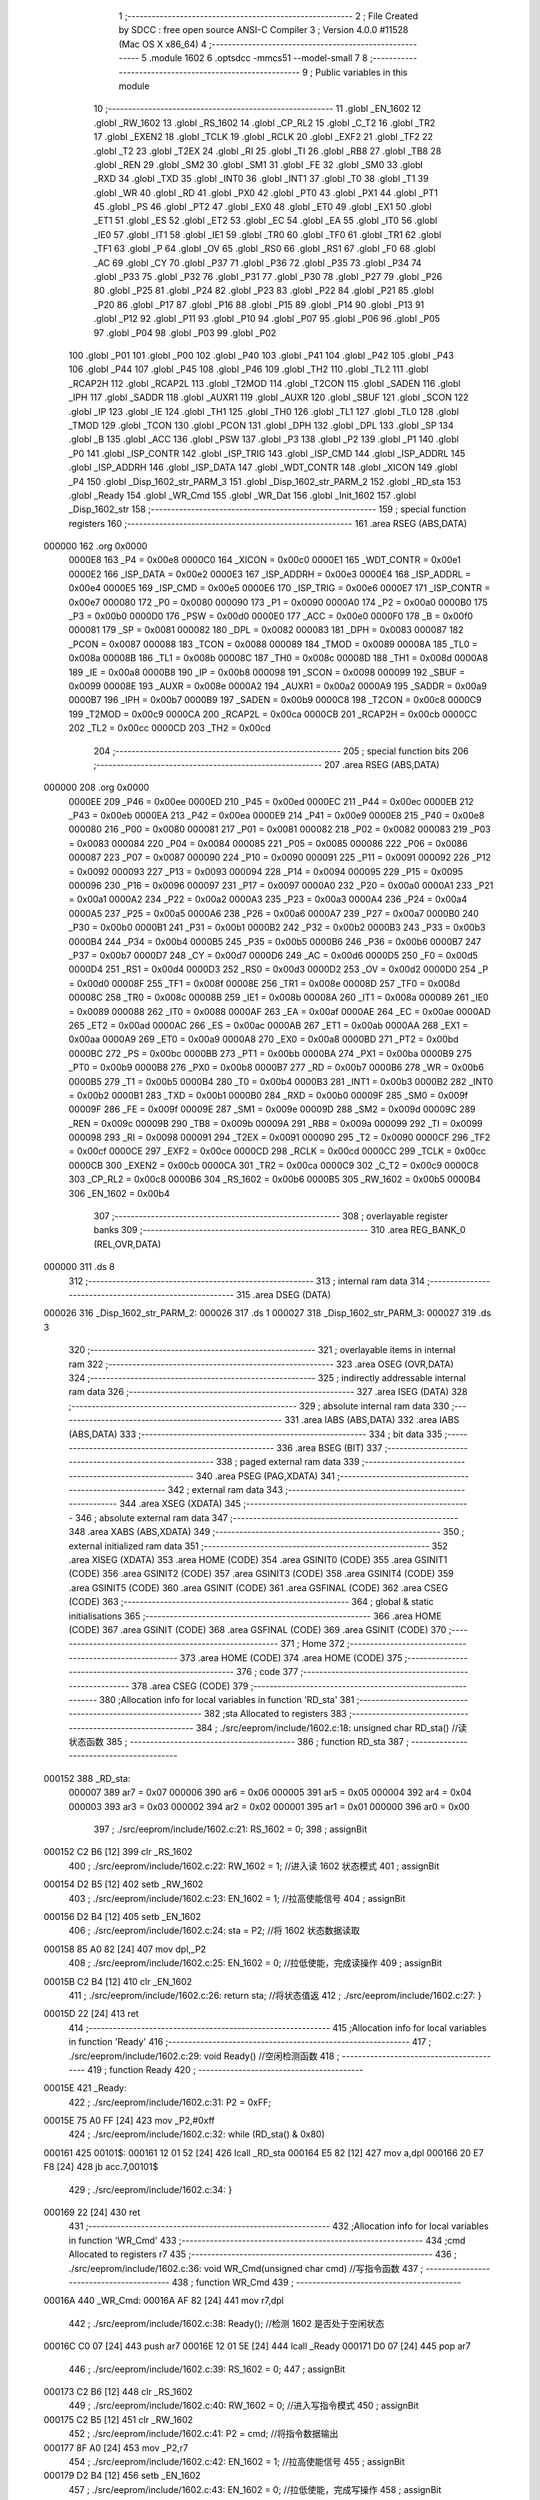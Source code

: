                                       1 ;--------------------------------------------------------
                                      2 ; File Created by SDCC : free open source ANSI-C Compiler
                                      3 ; Version 4.0.0 #11528 (Mac OS X x86_64)
                                      4 ;--------------------------------------------------------
                                      5 	.module 1602
                                      6 	.optsdcc -mmcs51 --model-small
                                      7 	
                                      8 ;--------------------------------------------------------
                                      9 ; Public variables in this module
                                     10 ;--------------------------------------------------------
                                     11 	.globl _EN_1602
                                     12 	.globl _RW_1602
                                     13 	.globl _RS_1602
                                     14 	.globl _CP_RL2
                                     15 	.globl _C_T2
                                     16 	.globl _TR2
                                     17 	.globl _EXEN2
                                     18 	.globl _TCLK
                                     19 	.globl _RCLK
                                     20 	.globl _EXF2
                                     21 	.globl _TF2
                                     22 	.globl _T2
                                     23 	.globl _T2EX
                                     24 	.globl _RI
                                     25 	.globl _TI
                                     26 	.globl _RB8
                                     27 	.globl _TB8
                                     28 	.globl _REN
                                     29 	.globl _SM2
                                     30 	.globl _SM1
                                     31 	.globl _FE
                                     32 	.globl _SM0
                                     33 	.globl _RXD
                                     34 	.globl _TXD
                                     35 	.globl _INT0
                                     36 	.globl _INT1
                                     37 	.globl _T0
                                     38 	.globl _T1
                                     39 	.globl _WR
                                     40 	.globl _RD
                                     41 	.globl _PX0
                                     42 	.globl _PT0
                                     43 	.globl _PX1
                                     44 	.globl _PT1
                                     45 	.globl _PS
                                     46 	.globl _PT2
                                     47 	.globl _EX0
                                     48 	.globl _ET0
                                     49 	.globl _EX1
                                     50 	.globl _ET1
                                     51 	.globl _ES
                                     52 	.globl _ET2
                                     53 	.globl _EC
                                     54 	.globl _EA
                                     55 	.globl _IT0
                                     56 	.globl _IE0
                                     57 	.globl _IT1
                                     58 	.globl _IE1
                                     59 	.globl _TR0
                                     60 	.globl _TF0
                                     61 	.globl _TR1
                                     62 	.globl _TF1
                                     63 	.globl _P
                                     64 	.globl _OV
                                     65 	.globl _RS0
                                     66 	.globl _RS1
                                     67 	.globl _F0
                                     68 	.globl _AC
                                     69 	.globl _CY
                                     70 	.globl _P37
                                     71 	.globl _P36
                                     72 	.globl _P35
                                     73 	.globl _P34
                                     74 	.globl _P33
                                     75 	.globl _P32
                                     76 	.globl _P31
                                     77 	.globl _P30
                                     78 	.globl _P27
                                     79 	.globl _P26
                                     80 	.globl _P25
                                     81 	.globl _P24
                                     82 	.globl _P23
                                     83 	.globl _P22
                                     84 	.globl _P21
                                     85 	.globl _P20
                                     86 	.globl _P17
                                     87 	.globl _P16
                                     88 	.globl _P15
                                     89 	.globl _P14
                                     90 	.globl _P13
                                     91 	.globl _P12
                                     92 	.globl _P11
                                     93 	.globl _P10
                                     94 	.globl _P07
                                     95 	.globl _P06
                                     96 	.globl _P05
                                     97 	.globl _P04
                                     98 	.globl _P03
                                     99 	.globl _P02
                                    100 	.globl _P01
                                    101 	.globl _P00
                                    102 	.globl _P40
                                    103 	.globl _P41
                                    104 	.globl _P42
                                    105 	.globl _P43
                                    106 	.globl _P44
                                    107 	.globl _P45
                                    108 	.globl _P46
                                    109 	.globl _TH2
                                    110 	.globl _TL2
                                    111 	.globl _RCAP2H
                                    112 	.globl _RCAP2L
                                    113 	.globl _T2MOD
                                    114 	.globl _T2CON
                                    115 	.globl _SADEN
                                    116 	.globl _IPH
                                    117 	.globl _SADDR
                                    118 	.globl _AUXR1
                                    119 	.globl _AUXR
                                    120 	.globl _SBUF
                                    121 	.globl _SCON
                                    122 	.globl _IP
                                    123 	.globl _IE
                                    124 	.globl _TH1
                                    125 	.globl _TH0
                                    126 	.globl _TL1
                                    127 	.globl _TL0
                                    128 	.globl _TMOD
                                    129 	.globl _TCON
                                    130 	.globl _PCON
                                    131 	.globl _DPH
                                    132 	.globl _DPL
                                    133 	.globl _SP
                                    134 	.globl _B
                                    135 	.globl _ACC
                                    136 	.globl _PSW
                                    137 	.globl _P3
                                    138 	.globl _P2
                                    139 	.globl _P1
                                    140 	.globl _P0
                                    141 	.globl _ISP_CONTR
                                    142 	.globl _ISP_TRIG
                                    143 	.globl _ISP_CMD
                                    144 	.globl _ISP_ADDRL
                                    145 	.globl _ISP_ADDRH
                                    146 	.globl _ISP_DATA
                                    147 	.globl _WDT_CONTR
                                    148 	.globl _XICON
                                    149 	.globl _P4
                                    150 	.globl _Disp_1602_str_PARM_3
                                    151 	.globl _Disp_1602_str_PARM_2
                                    152 	.globl _RD_sta
                                    153 	.globl _Ready
                                    154 	.globl _WR_Cmd
                                    155 	.globl _WR_Dat
                                    156 	.globl _Init_1602
                                    157 	.globl _Disp_1602_str
                                    158 ;--------------------------------------------------------
                                    159 ; special function registers
                                    160 ;--------------------------------------------------------
                                    161 	.area RSEG    (ABS,DATA)
      000000                        162 	.org 0x0000
                           0000E8   163 _P4	=	0x00e8
                           0000C0   164 _XICON	=	0x00c0
                           0000E1   165 _WDT_CONTR	=	0x00e1
                           0000E2   166 _ISP_DATA	=	0x00e2
                           0000E3   167 _ISP_ADDRH	=	0x00e3
                           0000E4   168 _ISP_ADDRL	=	0x00e4
                           0000E5   169 _ISP_CMD	=	0x00e5
                           0000E6   170 _ISP_TRIG	=	0x00e6
                           0000E7   171 _ISP_CONTR	=	0x00e7
                           000080   172 _P0	=	0x0080
                           000090   173 _P1	=	0x0090
                           0000A0   174 _P2	=	0x00a0
                           0000B0   175 _P3	=	0x00b0
                           0000D0   176 _PSW	=	0x00d0
                           0000E0   177 _ACC	=	0x00e0
                           0000F0   178 _B	=	0x00f0
                           000081   179 _SP	=	0x0081
                           000082   180 _DPL	=	0x0082
                           000083   181 _DPH	=	0x0083
                           000087   182 _PCON	=	0x0087
                           000088   183 _TCON	=	0x0088
                           000089   184 _TMOD	=	0x0089
                           00008A   185 _TL0	=	0x008a
                           00008B   186 _TL1	=	0x008b
                           00008C   187 _TH0	=	0x008c
                           00008D   188 _TH1	=	0x008d
                           0000A8   189 _IE	=	0x00a8
                           0000B8   190 _IP	=	0x00b8
                           000098   191 _SCON	=	0x0098
                           000099   192 _SBUF	=	0x0099
                           00008E   193 _AUXR	=	0x008e
                           0000A2   194 _AUXR1	=	0x00a2
                           0000A9   195 _SADDR	=	0x00a9
                           0000B7   196 _IPH	=	0x00b7
                           0000B9   197 _SADEN	=	0x00b9
                           0000C8   198 _T2CON	=	0x00c8
                           0000C9   199 _T2MOD	=	0x00c9
                           0000CA   200 _RCAP2L	=	0x00ca
                           0000CB   201 _RCAP2H	=	0x00cb
                           0000CC   202 _TL2	=	0x00cc
                           0000CD   203 _TH2	=	0x00cd
                                    204 ;--------------------------------------------------------
                                    205 ; special function bits
                                    206 ;--------------------------------------------------------
                                    207 	.area RSEG    (ABS,DATA)
      000000                        208 	.org 0x0000
                           0000EE   209 _P46	=	0x00ee
                           0000ED   210 _P45	=	0x00ed
                           0000EC   211 _P44	=	0x00ec
                           0000EB   212 _P43	=	0x00eb
                           0000EA   213 _P42	=	0x00ea
                           0000E9   214 _P41	=	0x00e9
                           0000E8   215 _P40	=	0x00e8
                           000080   216 _P00	=	0x0080
                           000081   217 _P01	=	0x0081
                           000082   218 _P02	=	0x0082
                           000083   219 _P03	=	0x0083
                           000084   220 _P04	=	0x0084
                           000085   221 _P05	=	0x0085
                           000086   222 _P06	=	0x0086
                           000087   223 _P07	=	0x0087
                           000090   224 _P10	=	0x0090
                           000091   225 _P11	=	0x0091
                           000092   226 _P12	=	0x0092
                           000093   227 _P13	=	0x0093
                           000094   228 _P14	=	0x0094
                           000095   229 _P15	=	0x0095
                           000096   230 _P16	=	0x0096
                           000097   231 _P17	=	0x0097
                           0000A0   232 _P20	=	0x00a0
                           0000A1   233 _P21	=	0x00a1
                           0000A2   234 _P22	=	0x00a2
                           0000A3   235 _P23	=	0x00a3
                           0000A4   236 _P24	=	0x00a4
                           0000A5   237 _P25	=	0x00a5
                           0000A6   238 _P26	=	0x00a6
                           0000A7   239 _P27	=	0x00a7
                           0000B0   240 _P30	=	0x00b0
                           0000B1   241 _P31	=	0x00b1
                           0000B2   242 _P32	=	0x00b2
                           0000B3   243 _P33	=	0x00b3
                           0000B4   244 _P34	=	0x00b4
                           0000B5   245 _P35	=	0x00b5
                           0000B6   246 _P36	=	0x00b6
                           0000B7   247 _P37	=	0x00b7
                           0000D7   248 _CY	=	0x00d7
                           0000D6   249 _AC	=	0x00d6
                           0000D5   250 _F0	=	0x00d5
                           0000D4   251 _RS1	=	0x00d4
                           0000D3   252 _RS0	=	0x00d3
                           0000D2   253 _OV	=	0x00d2
                           0000D0   254 _P	=	0x00d0
                           00008F   255 _TF1	=	0x008f
                           00008E   256 _TR1	=	0x008e
                           00008D   257 _TF0	=	0x008d
                           00008C   258 _TR0	=	0x008c
                           00008B   259 _IE1	=	0x008b
                           00008A   260 _IT1	=	0x008a
                           000089   261 _IE0	=	0x0089
                           000088   262 _IT0	=	0x0088
                           0000AF   263 _EA	=	0x00af
                           0000AE   264 _EC	=	0x00ae
                           0000AD   265 _ET2	=	0x00ad
                           0000AC   266 _ES	=	0x00ac
                           0000AB   267 _ET1	=	0x00ab
                           0000AA   268 _EX1	=	0x00aa
                           0000A9   269 _ET0	=	0x00a9
                           0000A8   270 _EX0	=	0x00a8
                           0000BD   271 _PT2	=	0x00bd
                           0000BC   272 _PS	=	0x00bc
                           0000BB   273 _PT1	=	0x00bb
                           0000BA   274 _PX1	=	0x00ba
                           0000B9   275 _PT0	=	0x00b9
                           0000B8   276 _PX0	=	0x00b8
                           0000B7   277 _RD	=	0x00b7
                           0000B6   278 _WR	=	0x00b6
                           0000B5   279 _T1	=	0x00b5
                           0000B4   280 _T0	=	0x00b4
                           0000B3   281 _INT1	=	0x00b3
                           0000B2   282 _INT0	=	0x00b2
                           0000B1   283 _TXD	=	0x00b1
                           0000B0   284 _RXD	=	0x00b0
                           00009F   285 _SM0	=	0x009f
                           00009F   286 _FE	=	0x009f
                           00009E   287 _SM1	=	0x009e
                           00009D   288 _SM2	=	0x009d
                           00009C   289 _REN	=	0x009c
                           00009B   290 _TB8	=	0x009b
                           00009A   291 _RB8	=	0x009a
                           000099   292 _TI	=	0x0099
                           000098   293 _RI	=	0x0098
                           000091   294 _T2EX	=	0x0091
                           000090   295 _T2	=	0x0090
                           0000CF   296 _TF2	=	0x00cf
                           0000CE   297 _EXF2	=	0x00ce
                           0000CD   298 _RCLK	=	0x00cd
                           0000CC   299 _TCLK	=	0x00cc
                           0000CB   300 _EXEN2	=	0x00cb
                           0000CA   301 _TR2	=	0x00ca
                           0000C9   302 _C_T2	=	0x00c9
                           0000C8   303 _CP_RL2	=	0x00c8
                           0000B6   304 _RS_1602	=	0x00b6
                           0000B5   305 _RW_1602	=	0x00b5
                           0000B4   306 _EN_1602	=	0x00b4
                                    307 ;--------------------------------------------------------
                                    308 ; overlayable register banks
                                    309 ;--------------------------------------------------------
                                    310 	.area REG_BANK_0	(REL,OVR,DATA)
      000000                        311 	.ds 8
                                    312 ;--------------------------------------------------------
                                    313 ; internal ram data
                                    314 ;--------------------------------------------------------
                                    315 	.area DSEG    (DATA)
      000026                        316 _Disp_1602_str_PARM_2:
      000026                        317 	.ds 1
      000027                        318 _Disp_1602_str_PARM_3:
      000027                        319 	.ds 3
                                    320 ;--------------------------------------------------------
                                    321 ; overlayable items in internal ram 
                                    322 ;--------------------------------------------------------
                                    323 	.area	OSEG    (OVR,DATA)
                                    324 ;--------------------------------------------------------
                                    325 ; indirectly addressable internal ram data
                                    326 ;--------------------------------------------------------
                                    327 	.area ISEG    (DATA)
                                    328 ;--------------------------------------------------------
                                    329 ; absolute internal ram data
                                    330 ;--------------------------------------------------------
                                    331 	.area IABS    (ABS,DATA)
                                    332 	.area IABS    (ABS,DATA)
                                    333 ;--------------------------------------------------------
                                    334 ; bit data
                                    335 ;--------------------------------------------------------
                                    336 	.area BSEG    (BIT)
                                    337 ;--------------------------------------------------------
                                    338 ; paged external ram data
                                    339 ;--------------------------------------------------------
                                    340 	.area PSEG    (PAG,XDATA)
                                    341 ;--------------------------------------------------------
                                    342 ; external ram data
                                    343 ;--------------------------------------------------------
                                    344 	.area XSEG    (XDATA)
                                    345 ;--------------------------------------------------------
                                    346 ; absolute external ram data
                                    347 ;--------------------------------------------------------
                                    348 	.area XABS    (ABS,XDATA)
                                    349 ;--------------------------------------------------------
                                    350 ; external initialized ram data
                                    351 ;--------------------------------------------------------
                                    352 	.area XISEG   (XDATA)
                                    353 	.area HOME    (CODE)
                                    354 	.area GSINIT0 (CODE)
                                    355 	.area GSINIT1 (CODE)
                                    356 	.area GSINIT2 (CODE)
                                    357 	.area GSINIT3 (CODE)
                                    358 	.area GSINIT4 (CODE)
                                    359 	.area GSINIT5 (CODE)
                                    360 	.area GSINIT  (CODE)
                                    361 	.area GSFINAL (CODE)
                                    362 	.area CSEG    (CODE)
                                    363 ;--------------------------------------------------------
                                    364 ; global & static initialisations
                                    365 ;--------------------------------------------------------
                                    366 	.area HOME    (CODE)
                                    367 	.area GSINIT  (CODE)
                                    368 	.area GSFINAL (CODE)
                                    369 	.area GSINIT  (CODE)
                                    370 ;--------------------------------------------------------
                                    371 ; Home
                                    372 ;--------------------------------------------------------
                                    373 	.area HOME    (CODE)
                                    374 	.area HOME    (CODE)
                                    375 ;--------------------------------------------------------
                                    376 ; code
                                    377 ;--------------------------------------------------------
                                    378 	.area CSEG    (CODE)
                                    379 ;------------------------------------------------------------
                                    380 ;Allocation info for local variables in function 'RD_sta'
                                    381 ;------------------------------------------------------------
                                    382 ;sta                       Allocated to registers 
                                    383 ;------------------------------------------------------------
                                    384 ;	./src/eeprom/include/1602.c:18: unsigned char RD_sta() //读状态函数
                                    385 ;	-----------------------------------------
                                    386 ;	 function RD_sta
                                    387 ;	-----------------------------------------
      000152                        388 _RD_sta:
                           000007   389 	ar7 = 0x07
                           000006   390 	ar6 = 0x06
                           000005   391 	ar5 = 0x05
                           000004   392 	ar4 = 0x04
                           000003   393 	ar3 = 0x03
                           000002   394 	ar2 = 0x02
                           000001   395 	ar1 = 0x01
                           000000   396 	ar0 = 0x00
                                    397 ;	./src/eeprom/include/1602.c:21: RS_1602 = 0;
                                    398 ;	assignBit
      000152 C2 B6            [12]  399 	clr	_RS_1602
                                    400 ;	./src/eeprom/include/1602.c:22: RW_1602 = 1; //进入读 1602 状态模式
                                    401 ;	assignBit
      000154 D2 B5            [12]  402 	setb	_RW_1602
                                    403 ;	./src/eeprom/include/1602.c:23: EN_1602 = 1; //拉高使能信号
                                    404 ;	assignBit
      000156 D2 B4            [12]  405 	setb	_EN_1602
                                    406 ;	./src/eeprom/include/1602.c:24: sta = P2;    //将 1602 状态数据读取
      000158 85 A0 82         [24]  407 	mov	dpl,_P2
                                    408 ;	./src/eeprom/include/1602.c:25: EN_1602 = 0; //拉低使能，完成读操作
                                    409 ;	assignBit
      00015B C2 B4            [12]  410 	clr	_EN_1602
                                    411 ;	./src/eeprom/include/1602.c:26: return sta;  //将状态值返
                                    412 ;	./src/eeprom/include/1602.c:27: }
      00015D 22               [24]  413 	ret
                                    414 ;------------------------------------------------------------
                                    415 ;Allocation info for local variables in function 'Ready'
                                    416 ;------------------------------------------------------------
                                    417 ;	./src/eeprom/include/1602.c:29: void Ready() //空闲检测函数
                                    418 ;	-----------------------------------------
                                    419 ;	 function Ready
                                    420 ;	-----------------------------------------
      00015E                        421 _Ready:
                                    422 ;	./src/eeprom/include/1602.c:31: P2 = 0xFF;
      00015E 75 A0 FF         [24]  423 	mov	_P2,#0xff
                                    424 ;	./src/eeprom/include/1602.c:32: while (RD_sta() & 0x80)
      000161                        425 00101$:
      000161 12 01 52         [24]  426 	lcall	_RD_sta
      000164 E5 82            [12]  427 	mov	a,dpl
      000166 20 E7 F8         [24]  428 	jb	acc.7,00101$
                                    429 ;	./src/eeprom/include/1602.c:34: }
      000169 22               [24]  430 	ret
                                    431 ;------------------------------------------------------------
                                    432 ;Allocation info for local variables in function 'WR_Cmd'
                                    433 ;------------------------------------------------------------
                                    434 ;cmd                       Allocated to registers r7 
                                    435 ;------------------------------------------------------------
                                    436 ;	./src/eeprom/include/1602.c:36: void WR_Cmd(unsigned char cmd) //写指令函数
                                    437 ;	-----------------------------------------
                                    438 ;	 function WR_Cmd
                                    439 ;	-----------------------------------------
      00016A                        440 _WR_Cmd:
      00016A AF 82            [24]  441 	mov	r7,dpl
                                    442 ;	./src/eeprom/include/1602.c:38: Ready(); //检测 1602 是否处于空闲状态
      00016C C0 07            [24]  443 	push	ar7
      00016E 12 01 5E         [24]  444 	lcall	_Ready
      000171 D0 07            [24]  445 	pop	ar7
                                    446 ;	./src/eeprom/include/1602.c:39: RS_1602 = 0;
                                    447 ;	assignBit
      000173 C2 B6            [12]  448 	clr	_RS_1602
                                    449 ;	./src/eeprom/include/1602.c:40: RW_1602 = 0; //进入写指令模式
                                    450 ;	assignBit
      000175 C2 B5            [12]  451 	clr	_RW_1602
                                    452 ;	./src/eeprom/include/1602.c:41: P2 = cmd;    //将指令数据输出
      000177 8F A0            [24]  453 	mov	_P2,r7
                                    454 ;	./src/eeprom/include/1602.c:42: EN_1602 = 1; //拉高使能信号
                                    455 ;	assignBit
      000179 D2 B4            [12]  456 	setb	_EN_1602
                                    457 ;	./src/eeprom/include/1602.c:43: EN_1602 = 0; //拉低使能，完成写操作
                                    458 ;	assignBit
      00017B C2 B4            [12]  459 	clr	_EN_1602
                                    460 ;	./src/eeprom/include/1602.c:44: }
      00017D 22               [24]  461 	ret
                                    462 ;------------------------------------------------------------
                                    463 ;Allocation info for local variables in function 'WR_Dat'
                                    464 ;------------------------------------------------------------
                                    465 ;dat                       Allocated to registers r7 
                                    466 ;------------------------------------------------------------
                                    467 ;	./src/eeprom/include/1602.c:46: void WR_Dat(unsigned char dat) //写数据函数
                                    468 ;	-----------------------------------------
                                    469 ;	 function WR_Dat
                                    470 ;	-----------------------------------------
      00017E                        471 _WR_Dat:
      00017E AF 82            [24]  472 	mov	r7,dpl
                                    473 ;	./src/eeprom/include/1602.c:48: Ready(); //检测 1602 是否处于空闲状态
      000180 C0 07            [24]  474 	push	ar7
      000182 12 01 5E         [24]  475 	lcall	_Ready
      000185 D0 07            [24]  476 	pop	ar7
                                    477 ;	./src/eeprom/include/1602.c:49: RS_1602 = 1;
                                    478 ;	assignBit
      000187 D2 B6            [12]  479 	setb	_RS_1602
                                    480 ;	./src/eeprom/include/1602.c:50: RW_1602 = 0; //进入写数据模式
                                    481 ;	assignBit
      000189 C2 B5            [12]  482 	clr	_RW_1602
                                    483 ;	./src/eeprom/include/1602.c:52: P2 = dat; //将数据输出
      00018B 8F A0            [24]  484 	mov	_P2,r7
                                    485 ;	./src/eeprom/include/1602.c:54: EN_1602 = 1; //拉高使能信号
                                    486 ;	assignBit
      00018D D2 B4            [12]  487 	setb	_EN_1602
                                    488 ;	./src/eeprom/include/1602.c:55: EN_1602 = 0; //拉低使能，完成写操作
                                    489 ;	assignBit
      00018F C2 B4            [12]  490 	clr	_EN_1602
                                    491 ;	./src/eeprom/include/1602.c:56: }
      000191 22               [24]  492 	ret
                                    493 ;------------------------------------------------------------
                                    494 ;Allocation info for local variables in function 'Init_1602'
                                    495 ;------------------------------------------------------------
                                    496 ;	./src/eeprom/include/1602.c:58: void Init_1602() //1602 初始化函
                                    497 ;	-----------------------------------------
                                    498 ;	 function Init_1602
                                    499 ;	-----------------------------------------
      000192                        500 _Init_1602:
                                    501 ;	./src/eeprom/include/1602.c:60: WR_Cmd(0x38); //设置 16x2 显示，5x7 点阵，8 位数据接口
      000192 75 82 38         [24]  502 	mov	dpl,#0x38
      000195 12 01 6A         [24]  503 	lcall	_WR_Cmd
                                    504 ;	./src/eeprom/include/1602.c:61: WR_Cmd(0x0C); //开显示，关闭光标
      000198 75 82 0C         [24]  505 	mov	dpl,#0x0c
      00019B 12 01 6A         [24]  506 	lcall	_WR_Cmd
                                    507 ;	./src/eeprom/include/1602.c:62: WR_Cmd(0x06); //读或写完一个字符后，地址指针、光标均加 1
      00019E 75 82 06         [24]  508 	mov	dpl,#0x06
      0001A1 12 01 6A         [24]  509 	lcall	_WR_Cmd
                                    510 ;	./src/eeprom/include/1602.c:63: WR_Cmd(0x01); //数据指针清零、所示显示清零
      0001A4 75 82 01         [24]  511 	mov	dpl,#0x01
                                    512 ;	./src/eeprom/include/1602.c:64: }
      0001A7 02 01 6A         [24]  513 	ljmp	_WR_Cmd
                                    514 ;------------------------------------------------------------
                                    515 ;Allocation info for local variables in function 'Disp_1602_str'
                                    516 ;------------------------------------------------------------
                                    517 ;column                    Allocated with name '_Disp_1602_str_PARM_2'
                                    518 ;str                       Allocated with name '_Disp_1602_str_PARM_3'
                                    519 ;row                       Allocated to registers r7 
                                    520 ;addr                      Allocated to registers r7 
                                    521 ;------------------------------------------------------------
                                    522 ;	./src/eeprom/include/1602.c:66: void Disp_1602_str(unsigned char row, unsigned char column, char *str)
                                    523 ;	-----------------------------------------
                                    524 ;	 function Disp_1602_str
                                    525 ;	-----------------------------------------
      0001AA                        526 _Disp_1602_str:
      0001AA AF 82            [24]  527 	mov	r7,dpl
                                    528 ;	./src/eeprom/include/1602.c:70: addr = (row - 1) * 0x40 + (column - 1); //组合成地址
      0001AC 1F               [12]  529 	dec	r7
      0001AD EF               [12]  530 	mov	a,r7
      0001AE 03               [12]  531 	rr	a
      0001AF 03               [12]  532 	rr	a
      0001B0 54 C0            [12]  533 	anl	a,#0xc0
      0001B2 FF               [12]  534 	mov	r7,a
      0001B3 E5 26            [12]  535 	mov	a,_Disp_1602_str_PARM_2
      0001B5 14               [12]  536 	dec	a
      0001B6 2F               [12]  537 	add	a,r7
                                    538 ;	./src/eeprom/include/1602.c:71: WR_Cmd(0x80 + addr);                    //写地址命令
      0001B7 24 80            [12]  539 	add	a,#0x80
      0001B9 F5 82            [12]  540 	mov	dpl,a
      0001BB 12 01 6A         [24]  541 	lcall	_WR_Cmd
                                    542 ;	./src/eeprom/include/1602.c:73: while (*str) //判断 str 字符串是否已结束
      0001BE AD 27            [24]  543 	mov	r5,_Disp_1602_str_PARM_3
      0001C0 AE 28            [24]  544 	mov	r6,(_Disp_1602_str_PARM_3 + 1)
      0001C2 AF 29            [24]  545 	mov	r7,(_Disp_1602_str_PARM_3 + 2)
      0001C4                        546 00101$:
      0001C4 8D 82            [24]  547 	mov	dpl,r5
      0001C6 8E 83            [24]  548 	mov	dph,r6
      0001C8 8F F0            [24]  549 	mov	b,r7
      0001CA 12 03 5E         [24]  550 	lcall	__gptrget
      0001CD FC               [12]  551 	mov	r4,a
      0001CE 60 18            [24]  552 	jz	00104$
                                    553 ;	./src/eeprom/include/1602.c:75: WR_Dat(*str++); //将 str 字符串数据依次写入
      0001D0 8C 82            [24]  554 	mov	dpl,r4
      0001D2 0D               [12]  555 	inc	r5
      0001D3 BD 00 01         [24]  556 	cjne	r5,#0x00,00116$
      0001D6 0E               [12]  557 	inc	r6
      0001D7                        558 00116$:
      0001D7 C0 07            [24]  559 	push	ar7
      0001D9 C0 06            [24]  560 	push	ar6
      0001DB C0 05            [24]  561 	push	ar5
      0001DD 12 01 7E         [24]  562 	lcall	_WR_Dat
      0001E0 D0 05            [24]  563 	pop	ar5
      0001E2 D0 06            [24]  564 	pop	ar6
      0001E4 D0 07            [24]  565 	pop	ar7
      0001E6 80 DC            [24]  566 	sjmp	00101$
      0001E8                        567 00104$:
                                    568 ;	./src/eeprom/include/1602.c:77: }
      0001E8 22               [24]  569 	ret
                                    570 	.area CSEG    (CODE)
                                    571 	.area CONST   (CODE)
                                    572 	.area XINIT   (CODE)
                                    573 	.area CABS    (ABS,CODE)
